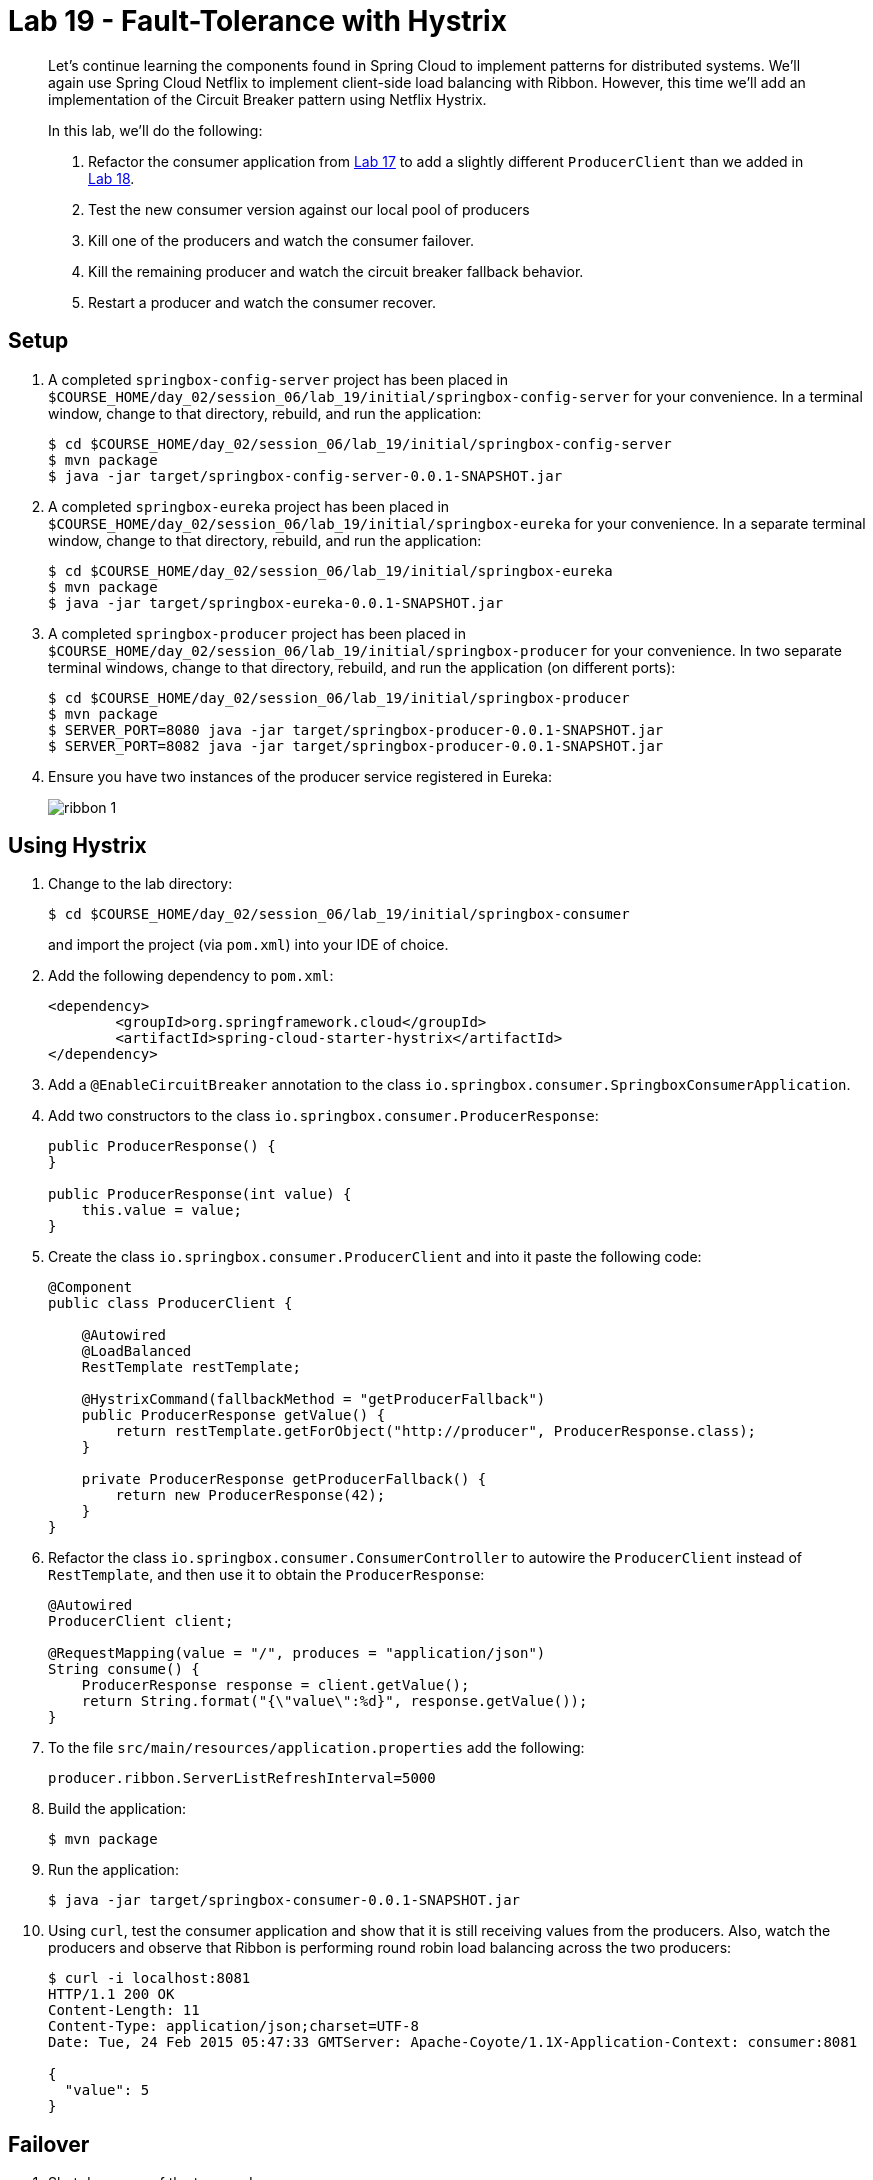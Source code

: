 = Lab 19 - Fault-Tolerance with Hystrix

[abstract]
--
Let's continue learning the components found in Spring Cloud to implement patterns for distributed systems.
We'll again use Spring Cloud Netflix to implement client-side load balancing with Ribbon.
However, this time we'll add an implementation of the Circuit Breaker pattern using Netflix Hystrix.

In this lab, we'll do the following:

. Refactor the consumer application from link:../../session_06/lab_17/lab_17.html[Lab 17] to add a slightly different `ProducerClient` than we added in link:../../session_06/lab_17/lab_17.html[Lab 18].
. Test the new consumer version against our local pool of producers
. Kill one of the producers and watch the consumer failover.
. Kill the remaining producer and watch the circuit breaker fallback behavior.
. Restart a producer and watch the consumer recover.
--

== Setup

. A completed `springbox-config-server` project has been placed in `$COURSE_HOME/day_02/session_06/lab_19/initial/springbox-config-server` for your convenience.
In a terminal window, change to that directory, rebuild, and run the application:
+
----
$ cd $COURSE_HOME/day_02/session_06/lab_19/initial/springbox-config-server
$ mvn package
$ java -jar target/springbox-config-server-0.0.1-SNAPSHOT.jar
----

. A completed `springbox-eureka` project has been placed in `$COURSE_HOME/day_02/session_06/lab_19/initial/springbox-eureka` for your convenience.
In a separate terminal window, change to that directory, rebuild, and run the application:
+
----
$ cd $COURSE_HOME/day_02/session_06/lab_19/initial/springbox-eureka
$ mvn package
$ java -jar target/springbox-eureka-0.0.1-SNAPSHOT.jar
----

. A completed `springbox-producer` project has been placed in `$COURSE_HOME/day_02/session_06/lab_19/initial/springbox-producer` for your convenience.
In two separate terminal windows, change to that directory, rebuild, and run the application (on different ports):
+
----
$ cd $COURSE_HOME/day_02/session_06/lab_19/initial/springbox-producer
$ mvn package
$ SERVER_PORT=8080 java -jar target/springbox-producer-0.0.1-SNAPSHOT.jar
$ SERVER_PORT=8082 java -jar target/springbox-producer-0.0.1-SNAPSHOT.jar
----

. Ensure you have two instances of the producer service registered in Eureka:
+
image::../../../Common/images/ribbon_1.png[]

== Using Hystrix

. Change to the lab directory:
+
----
$ cd $COURSE_HOME/day_02/session_06/lab_19/initial/springbox-consumer
----
+
and import the project (via `pom.xml`) into your IDE of choice.

. Add the following dependency to `pom.xml`:
+
----
<dependency>
	<groupId>org.springframework.cloud</groupId>
	<artifactId>spring-cloud-starter-hystrix</artifactId>
</dependency>
----

. Add a `@EnableCircuitBreaker` annotation to the class `io.springbox.consumer.SpringboxConsumerApplication`.

. Add two constructors to the class `io.springbox.consumer.ProducerResponse`:
+
----
public ProducerResponse() {
}

public ProducerResponse(int value) {
    this.value = value;
}
----

. Create the class `io.springbox.consumer.ProducerClient` and into it paste the following code:
+
----
@Component
public class ProducerClient {

    @Autowired
    @LoadBalanced
    RestTemplate restTemplate;

    @HystrixCommand(fallbackMethod = "getProducerFallback")
    public ProducerResponse getValue() {
        return restTemplate.getForObject("http://producer", ProducerResponse.class);
    }

    private ProducerResponse getProducerFallback() {
        return new ProducerResponse(42);
    }
}
----

. Refactor the class `io.springbox.consumer.ConsumerController` to autowire the `ProducerClient` instead of `RestTemplate`, and then use it to obtain the `ProducerResponse`:
+
----
@Autowired
ProducerClient client;

@RequestMapping(value = "/", produces = "application/json")
String consume() {
    ProducerResponse response = client.getValue();
    return String.format("{\"value\":%d}", response.getValue());
}
----

. To the file `src/main/resources/application.properties` add the following:
+
----
producer.ribbon.ServerListRefreshInterval=5000
----

. Build the application:
+
----
$ mvn package
----

. Run the application:
+
----
$ java -jar target/springbox-consumer-0.0.1-SNAPSHOT.jar
----

. Using `curl`, test the consumer application and show that it is still receiving values from the producers.
Also, watch the producers and observe that Ribbon is performing round robin load balancing across the two producers:
+
----
$ curl -i localhost:8081
HTTP/1.1 200 OK
Content-Length: 11
Content-Type: application/json;charset=UTF-8
Date: Tue, 24 Feb 2015 05:47:33 GMTServer: Apache-Coyote/1.1X-Application-Context: consumer:8081

{
  "value": 5
}
----

== Failover

. Shut down one of the two producer processes.

. Using `curl`, test the consumer application and show that it is still receiving values from one of the producers.
+
You may get the fallback value of `42` a few times due to the lag in removing the failed instance from the Ribbon cache. Eventually it will converge to hitting the only remaining healthy instance.

== Fallback

. Shut down the remaining producer process.

. Using `curl`, test the consumer application and show that it is only emitting the fallback value of `42`.

== Recovery

. Restart one of the producer processes. Wait for it to register with Eureka.

. Using `curl`, test the consumer application and show that eventually recovers and starts hitting the new producer process. This can take several seconds as the Eureka and Ribbon caches repopulate.

